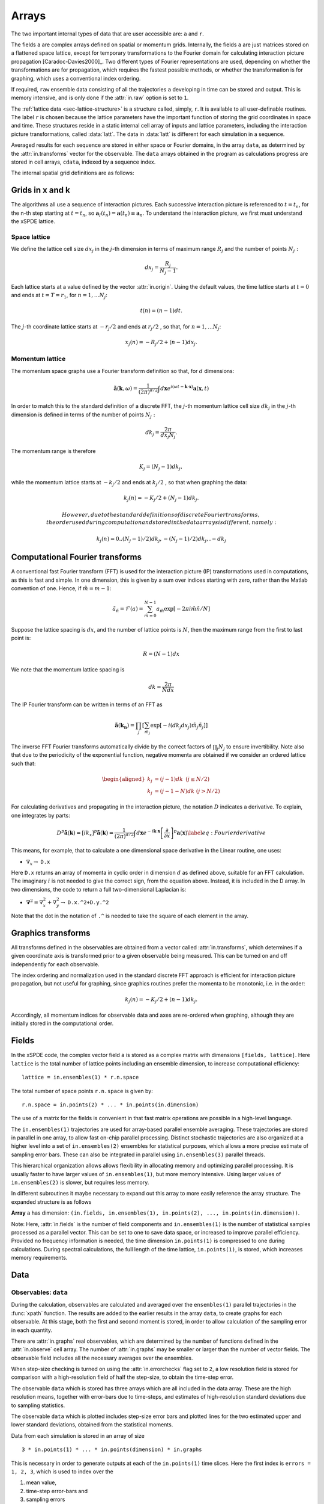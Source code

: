 ******
Arrays
******

The two important internal types of data that are user accessible are: ``a`` and ``r``.

The fields ``a`` are complex arrays defined on spatial or momentum grids. Internally, the fields ``a`` are just matrices stored on a flattened space lattice, except for temporary transformations to the Fourier domain for calculating interaction picture propagation [Caradoc-Davies2000]_. Two different types of Fourier representations are used, depending on whether the transformations are for propagation, which requires the fastest possible methods, or whether the transformation is for graphing, which uses a conventional index ordering.

If required, ``raw`` ensemble data consisting of all the trajectories ``a`` developing in time can be stored and output. This is memory intensive, and is only done if the :attr:`in.raw` option is set to ``1``.

The :ref:`lattice data <sec-lattice-structure>` is a structure called, simply, ``r``. It is available to all user-definable routines. The label ``r`` is chosen because the lattice parameters have the important function of storing the grid coordinates in space and time. These structures reside in a static internal cell array of inputs and lattice parameters, including the interaction picture transformations, called :data:`latt`. The data in :data:`latt` is different for each simulation in a sequence.

Averaged results for each sequence are stored in either space or Fourier domains, in the array ``data``, as determined by the :attr:`in.transforms` vector for the observable. The ``data`` arrays obtained in the program as calculations progress are stored in cell arrays, ``cdata``, indexed by a sequence index.

The internal spatial grid definitions are as follows:

Grids in x and k
================

The algorithms all use a sequence of interaction pictures. Each successive interaction picture is referenced to :math:`t=t_{n}`, for the n-th step starting at :math:`t=t_{n}`, so :math:`\boldsymbol{a}_{I}(t_{n})=\boldsymbol{a}(t_{n})\equiv\boldsymbol{a}_{n}`. To understand the interaction picture, we first must understand the xSPDE lattice.

Space lattice
-------------

We define the lattice cell size :math:`dx_{j}` in the :math:`j`-th dimension in terms of maximum range :math:`R_{j}` and the number of points :math:`N_{j}:`

.. math::

    dx_{j}=\frac{R_{j}}{N_{j}-1}.

Each lattice starts at a value defined by the vector :attr:`in.origin`. Using the default values, the time lattice starts at :math:`t=0` and ends at :math:`t=T=r_{1}`, for :math:`n=1,\ldots N_{j}`:

.. math::

    t\left(n\right)=(n-1)dt.

The :math:`j`-th coordinate lattice starts at :math:`-r_{j}/2` and ends at :math:`r_{j}/2` , so that, for :math:`n=1,\ldots N_{j}`:

.. math::

    x_{j}\left(n\right)=-R_{j}/2+(n-1)dx_{j}.

Momentum lattice
----------------

The momentum space graphs use a Fourier transform definition so that, for :math:`d` dimensions:

.. math::

    \tilde{\boldsymbol{a}}\left(\boldsymbol{k},\omega\right)=\frac{1}{\left(2\pi\right)^{d/2}}\int d\boldsymbol{x}e^{i(\omega t-\boldsymbol{k}\cdot\boldsymbol{x})}\boldsymbol{a}\left(\boldsymbol{x},t\right)

In order to match this to the standard definition of a discrete FFT, the :math:`j`-th momentum lattice cell size :math:`dk_{j}` in the :math:`j`-th dimension is defined in terms of the number of points :math:`N_{j}:`

.. math::

    dk_{j}=\frac{2\pi}{dx_{j}N_{j}}.

The momentum range is therefore

.. math::

    K_{j}=\left(N_{j}-1\right)dk_{j},

while the momentum lattice starts at :math:`-k_{j}/2` and ends at :math:`k_{j}/2` , so that when graphing the data:

.. math::

    k_{j}\left(n\right)=-K_{j}/2+(N_{j}-1)dk_{j}.
    
    However, due to the standard definitions of discrete Fourier transforms, the order used during computation and stored in the data arrays is different, namely:

.. math::

    k_{j}\left(n\right)=0..(N_{j}-1)/2)dk_{j},-(N_{j}-1)/2)dk_{j},.-dk_{j}
    


Computational Fourier transforms
================================

A conventional fast Fourier transform (FFT) is used for the interaction picture (IP) transformations used in computations, as this is fast and simple. In one dimension, this is given by a sum over indices starting with zero, rather than the Matlab convention of one. Hence, if :math:`\tilde{m}=m-1`:

.. math::

    \tilde{a}_{\tilde{n}}=\mathcal{F}\left(a\right)=\sum_{\tilde{m}=0}^{N-1}a_{\tilde{m}}\exp\left[-2\pi i\tilde{m}\tilde{n}/N\right]

Suppose the lattice spacing is :math:`dx`, and the number of lattice points is :math:`N`, then the maximum range from the first to last point is:

.. math::

    R=(N-1)dx

We note that the momentum lattice spacing is

.. math::

    dk=\frac{2\pi}{Ndx}

The IP Fourier transform can be written in terms of an FFT as

.. math::

    \tilde{\boldsymbol{a}}\left(\boldsymbol{k}_{\boldsymbol{n}}\right)=\prod_{j}\left[\sum_{\tilde{m}_{j}}\exp\left[-i\left(dk_{j}dx_{j}\right)\tilde{m}_{j}\tilde{n}_{j}\right]\right]

The inverse FFT Fourier transforms automatically divide by the correct factors of :math:`\prod_{j}N_{j}` to ensure invertibility. Note also that due to the periodicity of the exponential function, negative momenta are obtained if we consider an ordered lattice such that:

.. math::

    \begin{aligned}
    k_{j} & = (j-1)dk\,\,\,(j\le N/2)\\
    k_{j} & = (j-1-N)dk\,\,(j>N/2)
    \end{aligned}

For calculating derivatives and propagating in the interaction picture, the notation :math:`D` indicates a derivative. To explain, one integrates by parts:

.. math::

    D^{p}\tilde{\boldsymbol{a}}\left(\boldsymbol{k}\right)=\left[ik_{x}\right]^{p}\tilde{\boldsymbol{a}}\left(\boldsymbol{k}\right)=\frac{1}{\left(2\pi\right)^{d/2}}\int d\boldsymbol{x}e^{-i\boldsymbol{k}\cdot\boldsymbol{x}}\left[\frac{\partial}{\partial x}\right]^{p}\boldsymbol{a}\left(\boldsymbol{x}\right)\label{eq:Fourier derivative}

This means, for example, that to calculate a one dimensional space derivative in the Linear routine, one uses:

- :math:`\nabla_{x}\rightarrow` ``D.x``

Here ``D.x`` returns an array of momenta in cyclic order in dimension :math:`d` as defined above, suitable for an FFT calculation. The imaginary :math:`i` is not needed to give the correct sign, from the equation above. Instead, it is included in the D array. In two dimensions, the code to return a full two-dimensional Laplacian is:

- :math:`\boldsymbol{\nabla}^{2}=\nabla_{x}^{2}+\nabla_{y}^{2}\rightarrow` ``D.x.^2+D.y.^2``

Note that the dot in the notation of ``.^`` is needed to take the square of each element in the array.


Graphics transforms
===================

All transforms defined in the observables are obtained from a vector called :attr:`in.transforms`, which determines if a given coordinate axis is transformed prior to a given observable being measured. This can be turned on and off independently for each observable.

The index ordering and normalization used in the standard discrete FFT approach is efficient for interaction picture propagation, but not useful for graphing, since graphics routines prefer the momenta to be monotonic, i.e. in the order:

.. math::

    k_{j}\left(n\right)=-K_{j}/2+(n-1)dk_{j}.

Accordingly, all momentum indices for observable data and axes are re-ordered when graphing, although they are initially stored in the computational order.


Fields
======

In the xSPDE code, the complex vector field ``a`` is stored as a complex matrix with dimensions ``[fields, lattice]``. Here ``lattice`` is the total number of lattice points including an ensemble dimension, to increase computational efficiency:

::

    lattice = in.ensembles(1) * r.n.space

The total number of space points ``r.n.space`` is given by:

::

    r.n.space = in.points(2) * ... * in.points(in.dimension)

The use of a matrix for the fields is convenient in that fast matrix operations are possible in a high-level language.

The ``in.ensembles(1)`` trajectories are used for array-based parallel ensemble averaging. These trajectories are stored in parallel in one array, to allow fast on-chip parallel processing. Distinct stochastic trajectories are also organized at a higher level into a set of ``in.ensembles(2)`` ensembles for statistical purposes, which allows a more precise estimate of sampling error bars. These can also be integrated in parallel using ``in.ensembles(3)`` parallel threads.

This hierarchical organization allows allows flexibility in allocating memory and optimizing parallel processing. It is usually faster to have larger values of ``in.ensembles(1)``, but more memory intensive. Using larger values of ``in.ensembles(2)`` is slower, but requires less memory.

In different subroutines it maybe necessary to expand out this array to more easily reference the array structure. The expanded structure is as follows

**Array** ``a`` has dimension: ``(in.fields, in.ensembles(1), in.points(2), ..., in.points(in.dimension))``.

Note: Here, :attr:`in.fields` is the number of field components and ``in.ensembles(1)`` is the number of statistical samples processed as a parallel vector. This can be set to one to save data space, or increased to improve parallel efficiency. Provided no frequency information is needed, the time dimension ``in.points(1)`` is compressed to one during calculations. During spectral calculations, the full length of the time lattice, ``in.points(1)``, is stored, which increases memory requirements.

.. data:: latt

    This includes a propagation array :attr:`r.propagator`, used in the interaction picture calculations. There are two momentum space propagators, for coarse and fine steps respectively, which are computed when they are needed.


Data
====

Observables: ``data``
---------------------

During the calculation, observables are calculated and averaged over the ``ensembles(1)`` parallel trajectories in the :func:`xpath` function. The results are added to the earlier results in the array ``data``, to create graphs for each observable. At this stage, both the first and second moment is stored, in order to allow calculation of the sampling error in each quantity.

There are :attr:`in.graphs` real observables, which are determined by the number of functions defined in the :attr:`in.observe` cell array. The number of :attr:`in.graphs` may be smaller or larger than the number of vector fields. The observable field includes all the necessary averages over the ensembles.

When step-size checking is turned on using the :attr:`in.errorchecks` flag set to ``2``, a low resolution field is stored for comparison with a high-resolution field of half the step-size, to obtain the time-step error.

The observable ``data`` which is stored has three arrays which are all included in the data array. These are the high resolution means, together with error-bars due to time-steps, and estimates of high-resolution standard deviations due to sampling statistics.

The observable ``data`` which is plotted includes step-size error bars and plotted lines for the two estimated upper and lower standard deviations, obtained from the statistical moments.

Data from each simulation is stored  in an array of size

::

    3 * in.points(1) * ... * in.points(dimension) * in.graphs

This is necessary in order to generate outputs at each of the ``in.points(1)`` time slices. Here the first index is ``errors = 1, 2, 3``, which is used to index over the

#. mean value,

#. time-step error-bars and

#. sampling errors

respectively for each space-time point and each graphed function.

Data from each simulation in a sequence is packed into successive cells of an overall cell array :data:`cdata`. This is used to store the total data in a sequence of simulations.

All these fields are resident in memory. They can be re-accessed and replotted, using the :func:`xgraph` function, if required. In summary:

.. data:: cdata

    **Cell Array**, has dimension: ``cdata{sequence}``.

.. data:: data

    **Array**, has dimension: ``(errors, in.points(1), ... in.points(in.dimension), in.graphs)``.

The cell index enumerates the sequence number. The first array index (``1``, ``2``, ``3``) give the error-checking status of the data. If there is no error-bar checking, the second data array is zero. If there is no sampling error checking, the third data array is zero.

Raw data
========

Although the quantity of data generated can be overwhelming, xSPDE can store every trajectory generated if asked to do so.

This raw data is stored in a cell array :data:`raw`. The array is written to disk using the Matlab file-name, on completion, provided a file name is input.

The cell indices are: the ensemble index, the error-checking index and the sequence index.

.. data:: raw

    **Cell Array**, has dimension: ``raw{ensemble, err, seq}``

Inside each cell is at least one complete space-time :data:`field` stored as a complex array, with indices for the field index, the sample-space lattice, and the time index. The sample-space lattice structure internal to xSPDE means that a subensemble of individual stochastic fields is integrated in parallel. These are defined as a real or complex array:

.. data:: field

    **Array**, has dimension: ``(in.fields, in.lattice, in.points(1))``

While this is a lengthy description, and an even larger array, it is also necessary if all the raw data needs to be extracted.

The main utility of the raw data is to provide a platform for further development of analytic tools for third party developers, to treat statistical features not included in the functional tools provided. For example, the basic xSPDE package does not provide histograms of distributions.

